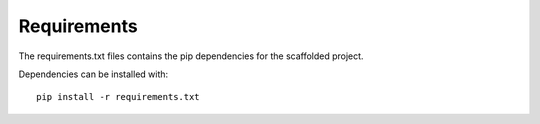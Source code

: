 Requirements
============

The requirements.txt files contains the pip dependencies for the scaffolded project.

Dependencies can be installed with::

  pip install -r requirements.txt
